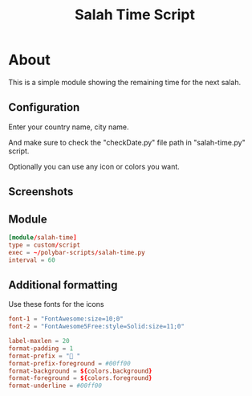 #+TITLE: Salah Time Script

* About
This is a simple module showing the remaining time for the next salah.
** Configuration
Enter your country name, city name.

[[./Screenshots/code.png]]

And make sure to check the "checkDate.py" file path in "salah-time.py" script.

Optionally you can use any icon or colors you want.
** Screenshots
[[./Screenshots/isha.png]]
** Module
#+begin_src conf
[module/salah-time]
type = custom/script
exec = ~/polybar-scripts/salah-time.py
interval = 60
#+end_src
** Additional formatting
Use these fonts for the icons
#+begin_src conf
font-1 = "FontAwesome:size=10;0"
font-2 = "FontAwesome5Free:style=Solid:size=11;0"
#+end_src
#+begin_src conf
label-maxlen = 20
format-padding = 1
format-prefix = " "
format-prefix-foreground = #00ff00
format-background = ${colors.background}
format-foreground = ${colors.foreground}
format-underline = #00ff00
#+end_src
